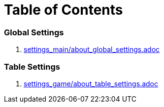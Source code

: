 = Table of Contents

=== Global Settings

. link:settings_main/about_global_settings.adoc[]

=== Table Settings

. link:settings_game/about_table_settings.adoc[]




